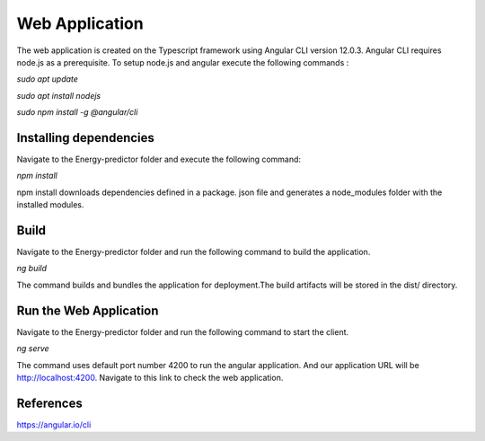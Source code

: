=======================
Web Application
=======================

The web application is created on the Typescript framework using Angular CLI version 12.0.3. Angular CLI requires node.js as a prerequisite. To setup node.js and angular execute the following commands :  

*sudo apt update*

*sudo apt install nodejs* 

*sudo npm install -g @angular/cli*

Installing dependencies
============================

Navigate to the Energy-predictor folder and execute the following command:

*npm install*

npm install downloads dependencies defined in a package. json file and generates a node_modules folder with the installed modules.

Build
============================

Navigate to the Energy-predictor folder and run the following command to build the application.  

*ng build*

The command builds and bundles the application for deployment.The build artifacts will be stored in the dist/ directory.

Run the Web Application
============================
Navigate to the Energy-predictor folder and run the following command to start the client. 

*ng serve*

The command uses default port number 4200 to run the angular application. And our application URL will be http://localhost:4200. Navigate to this link to check the web application. 

References
============================

https://angular.io/cli
